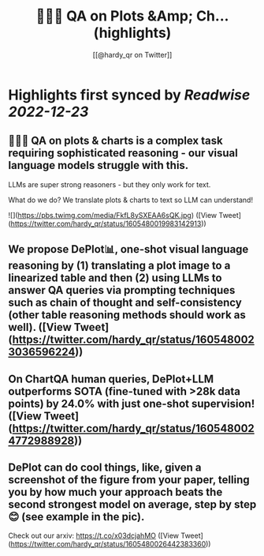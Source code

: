 :PROPERTIES:
:title: 📍🧵🚨 QA on Plots &Amp; Ch... (highlights)
:author: [[@hardy_qr on Twitter]]
:full-title: "📍🧵🚨 QA on Plots &Amp; Ch..."
:category: #tweets
:url: https://twitter.com/hardy_qr/status/1605480019983142913
:END:

* Highlights first synced by [[Readwise]] [[2022-12-23]]
** 📍🧵🚨 QA on plots & charts is a complex task requiring sophisticated reasoning - our visual language models struggle with this.

LLMs are super strong reasoners - but they only work for text.

What do we do? We translate plots & charts to text so LLM can understand! 

![](https://pbs.twimg.com/media/FkfL8ySXEAA6sQK.jpg) ([View Tweet](https://twitter.com/hardy_qr/status/1605480019983142913))
** We propose DePlot📊, one-shot visual language reasoning by (1) translating a plot image to a linearized table and then (2) using LLMs to answer QA queries via prompting techniques such as chain of thought and self-consistency (other table reasoning methods should work as well). ([View Tweet](https://twitter.com/hardy_qr/status/1605480023036596224))
** On ChartQA human queries, DePlot+LLM outperforms SOTA (fine-tuned with >28k data points) by 24.0% with just one-shot supervision! ([View Tweet](https://twitter.com/hardy_qr/status/1605480024772988928))
** DePlot can do cool things, like, given a screenshot of the figure from your paper, telling you by how much your approach beats the second strongest model on average, step by step 😊 (see example in the pic). 

Check out our arxiv: https://t.co/x03dcjahMO ([View Tweet](https://twitter.com/hardy_qr/status/1605480026442383360))